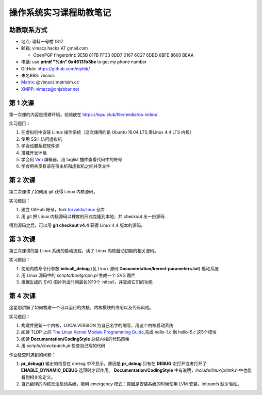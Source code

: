 操作系统实习课程助教笔记
========================

助教联系方式
------------

* 地点: 理科一号楼 1817
* 邮箱: vimacs.hacks AT gmail.com

  * OpenPGP fingerprint: 9E5B 817B FF33 8DD7 0167  6C27 6DBD 8BFE 8600 BEAA
* 电话: use **printf "%d\n" 0x46131b3be** to get my phone number
* GitHub: https://github.com/mytbk/
* 未名BBS: vimacs
* `Matrix <https://matrix.org>`_: @vimacs:matrixim.cc
* `XMPP <https://xmpp.org>`_: vimacs@cnjabber.net

第 1 次课
---------

第一次课的内容是搭建环境。视频放在 https://lcpu.club/file/media/os-video/

实习题目：

1. 在虚拟机中安装 Linux 操作系统（这次课用的是 Ubuntu 16.04 LTS,带Linux 4.4 LTS 内核）
2. 使用 SSH 访问虚拟机
3. 学会设置系统软件源
4. 搭建开发环境
5. 学会用 `Vim <http://www.vim.org/>`_ 编辑器，用 taglist 插件查看代码中的符号
6. 学会用共享目录在宿主机和虚拟机之间共享文件

第 2 次课
---------

第二次课讲了如何用 git 获得 Linux 内核源码。

实习题目：

1. 建立 GitHub 帐号，fork `torvalds/linux <https://github.com/torvalds/linux>`_ 仓库
2. 用 git 把 Linux 内核源码以裸库的形式克隆到本地，并 checkout 出一份源码

得到源码之后，可以用 **git checkout v4.4** 获得 Linux 4.4 版本的源码。

第 3 次课
---------

第三次课讲的是 Linux 系统的启动流程，读了 Linux 内核启动初期的相关源码。

实习题目：

1. 使用内核命令行参数 **initcall_debug**  (见 Linux 源码 **Documentation/kernel-parameters.txt**) 启动系统
2. 用 Linux 源码中的 *scripts/bootgraph.pl* 生成一个 SVG 图片
3. 根据生成的 SVG 图片列出时间最长的10个 initcall，并查阅它们的功能

第 4 次课
---------

这星期讲解了如何构建一个可以运行的内核，内核模块的作用以及代码风格。

实习题目：

1. 构建并更新一个内核，LOCALVERSION 为自己名字的缩写，用这个内核启动系统
2. 阅读 TLDP 上的 `The Linux Kernel Module Programming Guide <http://www.tldp.org/LDP/lkmpg/2.6/html>`_,完成 hello-1.c 到 hello-5.c 这5个模块
3. 阅读 **Documentation/CodingStyle** 总结内核的代码风格
4. 用 *scripts/checkpatch.pl* 检查自己写的代码

作业检查时遇到的问题：

1. **pr_debug()** 输出的信息在 dmesg 中不显示，原因是 **pr_debug** 只有在 **DEBUG** 宏打开或者打开了 **ENABLE_DYNAMIC_DEBUG** 选项时才起作用。 **Documentation/CodingStyle** 中有说明，*include/linux/printk.h* 中也能看到相关宏定义。
2. 自己编译的内核无法启动系统，能用 emergency 模式：原因是安装系统的时候使用 LVM 安装，initramfs 缺少驱动。
